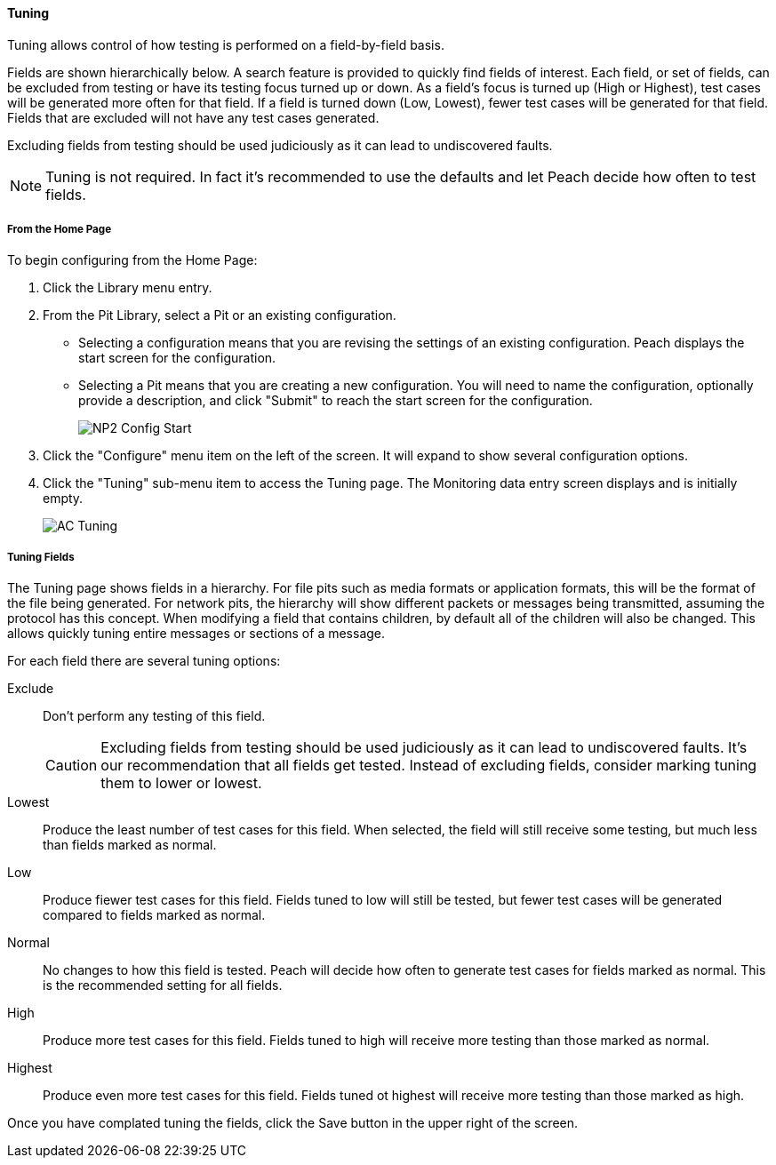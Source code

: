 ==== Tuning

Tuning allows control of how testing is performed on a field-by-field basis.

Fields are shown hierarchically below. A search feature is provided to quickly find fields of interest. Each field, or set of fields, can be excluded from testing or have its testing focus turned up or down. As a field’s focus is turned up (High or Highest), test cases will be generated more often for that field. If a field is turned down (Low, Lowest), fewer test cases will be generated for that field. Fields that are excluded will not have any test cases generated.

Excluding fields from testing should be used judiciously as it can lead to undiscovered faults.

NOTE: Tuning is not required. In fact it's recommended to use the defaults and let Peach decide how often to test fields.

===== From the Home Page

To begin configuring from the Home Page:

. Click the Library menu entry.
. From the Pit Library, select a Pit or an existing configuration.
+
* Selecting a configuration means that you are revising the settings of an existing configuration. Peach displays the start screen for the configuration.
* Selecting a Pit means that you are creating a new configuration. You will need to name the configuration, optionally provide a description, and click "Submit" to reach the start screen for the configuration.
+
image::{images}/Common/WebUI/NP2_Config_Start.png[]

. Click the "Configure" menu item on the left of the screen. It will expand to show several configuration options.
. Click the "Tuning" sub-menu item to access the Tuning page.
The Monitoring data entry screen displays and is initially empty.
+
image::{images}/Common/WebUI/AC_Tuning.png[scalewidth="70%"]

===== Tuning Fields

The Tuning page shows fields in a hierarchy. For file pits such as media formats or application formats, this will be the format of the file being generated.  For network pits, the hierarchy will show different packets or messages being transmitted, assuming the protocol has this concept.  When modifying a field that contains children, by default all of the children will also be changed.  This allows quickly tuning entire messages or sections of a message.

For each field there are several tuning options:

Exclude::
+
Don't perform any testing of this field.
+
CAUTION: Excluding fields from testing should be used judiciously as it can lead to undiscovered faults. It's our recommendation that all fields get tested.  Instead of excluding fields, consider marking tuning them to lower or lowest.

Lowest:: Produce the least number of test cases for this field.  When selected, the field will still receive some testing, but much less than fields marked as normal.

Low:: Produce fiewer test cases for this field.  Fields tuned to low will still be tested, but fewer test cases will be generated compared to fields marked as normal.

Normal:: No changes to how this field is tested. Peach will decide how often to generate test cases for fields marked as normal.  This is the recommended setting for all fields.

High:: Produce more test cases for this field.  Fields tuned to high will receive more testing than those marked as normal.

Highest:: Produce even more test cases for this field.  Fields tuned ot highest will receive more testing than those marked as high.

Once you have complated tuning the fields, click the Save button in the upper right of the screen.

